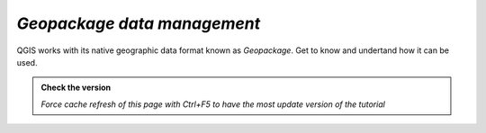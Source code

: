 *Geopackage data management*
----------------------------

QGIS works with its native geographic data format known as *Geopackage*. Get to know and undertand how
it can be used.

.. admonition:: Check the version

   *Force cache refresh of this page with Ctrl+F5 to have the most update version of the tutorial*

.. raw:: html

    <iframe src="https://docs.google.com/document/d/1YtzEi8CThlFiVDAk5M6X6R4DrBnRkZ4h/pub?embedded=true" frameborder=0.5 width="900" height="6840" allowfullscreen="true" content="no-cache" mozallowfullscreen="true" webkitallowfullscreen="true"></iframe>